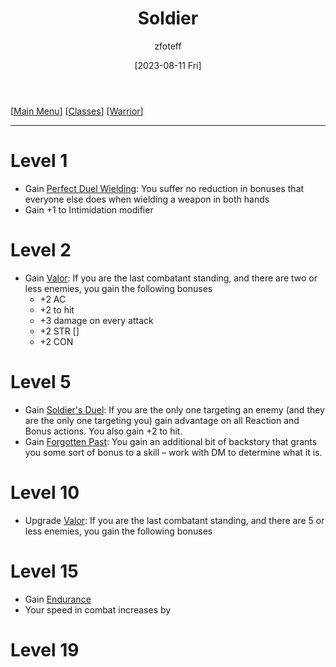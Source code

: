 :PROPERTIES:
:ID:       2cbe3cbc-4959-44c9-9f33-a96424651355
:END:
#+title:    Soldier
#+filetags: :DND:warrior:
#+author:   zfoteff
#+date:     [2023-08-11 Fri]
#+summary:  Soldier subclass for the Warrior class
#+HTML_HEAD: <link rel="stylesheet" type="text/css" href="../../static/stylesheets/subclass-style.css" />
#+BEGIN_CENTER
[[[id:7d419730-2064-41f9-80ee-f24ed9b01ac7][Main Menu]]] [[[id:69ef1740-156a-4e42-9493-49ec80a4ac26][Classes]]] [[[id:1846aace-7d40-41af-95e6-4a4d72044af5][Warrior]]]
#+END_CENTER
-----
* Level 1
- Gain _Perfect Duel Wielding_: You suffer no reduction in bonuses that everyone else does when wielding a weapon in both hands
- Gain +1 to Intimidation modifier
* Level 2
- Gain _Valor_: If you are the last combatant standing, and there are two or less enemies, you gain the following bonuses
  - +2 AC
  - +2 to hit
  - +3 damage on every attack
  - +2 STR []
  - +2 CON
* Level 5
- Gain _Soldier's Duel_: If you are the only one targeting an enemy (and they are the only one targeting you) gain advantage on all Reaction and Bonus actions. You also gain +2 to hit.
- Gain _Forgotten Past_: You gain an additional bit of backstory that grants you some sort of bonus to a skill -- work with DM to determine what it is.
* Level 10
- Upgrade _Valor_: If you are the last combatant standing, and there are 5 or less enemies, you gain the following bonuses
* Level 15
- Gain _Endurance_
- Your speed in combat increases by
* Level 19
